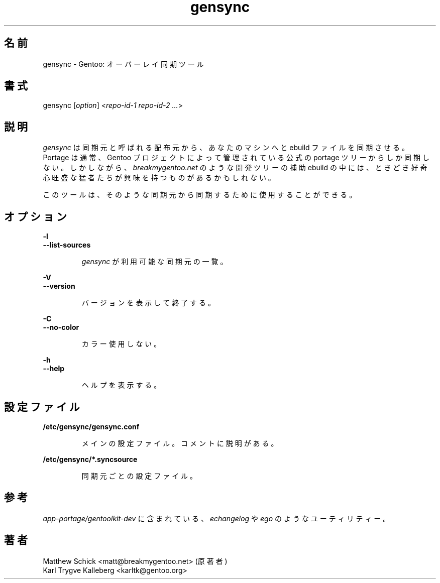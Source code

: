 .\"
.\" Japanese Version Copyright (c) 2004 Akinori Hattori
.\"     all rights reserved.
.\" Translated on 11 Nov 2004 by Akinori Hattori <hattya@gentoo.org>
.\"
.TH gensync 1 "0.1.0" "Gentoolkit" "Gentoo Administration"
.SH 名前
.LP 
gensync \- Gentoo: オーバーレイ同期ツール
.SH 書式
.LP 
gensync [\fIoption\fP] <\fIrepo-id-1 repo-id-2 ...\fP>

.SH 説明

.LP

\fIgensync\fR は同期元と呼ばれる配布元から、あなたのマシンへと ebuild ファイルを同期させる。Portage は通常、Gentoo プロジェクトによって管理されている公式のportage ツリーからしか同期しない。しかしながら、\fIbreakmygentoo.net\fR のような開発ツリーの補助 ebuild の中には、ときどき好奇心旺盛な猛者たちが興味を持つものがあるかもしれない。

このツールは、そのような同期元から同期するために使用することができる。

.SH オプション
.LP 
\fB\-l\fR
.br
\fB--list-sources\fB
.IP 
\fIgensync\fR が利用可能な同期元の一覧。

.LP 
\fB\-V\fR
.br
\fB--version\fB
.IP 
バージョンを表示して終了する。

.LP 
\fB\-C\fR
.br
\fB--no-color\fB
.IP 
カラー使用しない。

.LP 
\fB\-h\fR
.br 
\fB\--help\fR
.IP 
ヘルプを表示する。

.SH 設定ファイル
.LP
\fB/etc/gensync/gensync.conf\fR
.IP
メインの設定ファイル。コメントに説明がある。

.LP
\fB/etc/gensync/*.syncsource\fR
.IP
同期元ごとの設定ファイル。

.SH 参考
.LP
\fIapp-portage/gentoolkit-dev\fR に含まれている、\fIechangelog\fR や \fIego\fR 
のようなユーティリティー。

.SH 著者
.LP
Matthew Schick <matt@breakmygentoo.net> (原著者)
.br
Karl Trygve Kalleberg <karltk@gentoo.org>
